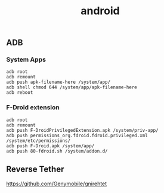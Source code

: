 :PROPERTIES:
:ID:       83a32689-5417-4be0-ab60-f381f8a37786
:END:
#+title: android


** ADB
*** System Apps
#+begin_src shell
  adb root
  adb remount
  adb push apk-filename-here /system/app/
  adb shell chmod 644 /system/app/apk-filename-here
  adb reboot
#+end_src

*** F-Droid extension
#+begin_src shell
  adb root
  adb remount
  adb push F-DroidPrivilegedExtension.apk /system/priv-app/
  adb push permissions_org.fdroid.fdroid.privileged.xml /system/etc/permissions/
  adb push F-Droid.apk /system/app/
  adb push 80-fdroid.sh /system/addon.d/
#+end_src

** Reverse Tether
https://github.com/Genymobile/gnirehtet
